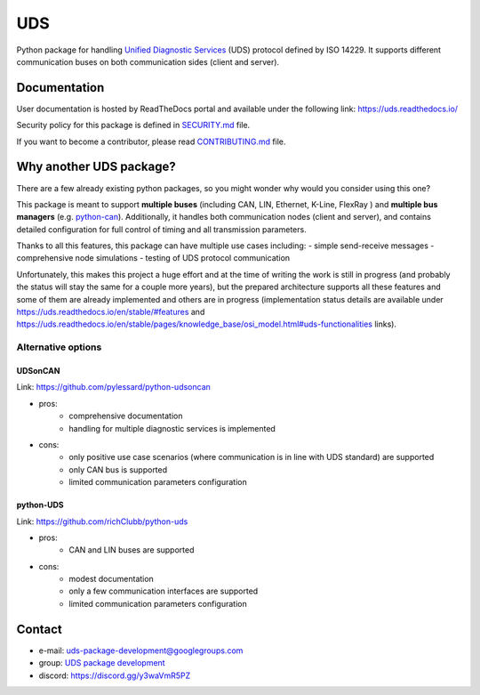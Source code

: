 ***
UDS
***

|CI| |SecurityScan| |BestPractices| |ReadTheDocs| |CodeCoverage|

|LatestVersion| |PythonVersions| |PyPIStatus| |TotalDownloads| |MonthlyDownloads| |Licence|

Python package for handling `Unified Diagnostic Services`_ (UDS) protocol defined by ISO 14229.
It supports different communication buses on both communication sides (client and server).


Documentation
-------------
User documentation is hosted by ReadTheDocs portal and available under the following link: https://uds.readthedocs.io/

Security policy for this package is defined in `SECURITY.md`_ file.

If you want to become a contributor, please read `CONTRIBUTING.md`_ file.


Why another UDS package?
------------------------
There are a few already existing python packages, so you might wonder why would you consider using this one?

This package is meant to support **multiple buses** (including CAN, LIN, Ethernet, K-Line, FlexRay ) and **multiple
bus managers** (e.g. `python-can <https://github.com/hardbyte/python-can>`_).
Additionally, it handles both communication nodes (client and server), and contains detailed configuration for full
control of timing and all transmission parameters.

Thanks to all this features, this package can have multiple use cases including:
- simple send-receive messages
- comprehensive node simulations
- testing of UDS protocol communication

Unfortunately, this makes this project a huge effort and at the time of writing the work is still in progress
(and probably the status will stay the same for a couple more years), but the prepared architecture supports all these
features and some of them are already implemented and others are in progress (implementation status details are
available under https://uds.readthedocs.io/en/stable/#features and
https://uds.readthedocs.io/en/stable/pages/knowledge_base/osi_model.html#uds-functionalities links).


Alternative options
```````````````````

UDSonCAN
''''''''''
Link: https://github.com/pylessard/python-udsoncan

- pros:
    - comprehensive documentation
    - handling for multiple diagnostic services is implemented
- cons:
    - only positive use case scenarios (where communication is in line with UDS standard) are supported
    - only CAN bus is supported
    - limited communication parameters configuration


python-UDS
''''''''''
Link: https://github.com/richClubb/python-uds

- pros:
    - CAN and LIN buses are supported
- cons:
    - modest documentation
    - only a few communication interfaces are supported
    - limited communication parameters configuration


Contact
-------
- e-mail: uds-package-development@googlegroups.com
- group: `UDS package development`_
- discord: https://discord.gg/y3waVmR5PZ


.. _SECURITY.md: https://github.com/mdabrowski1990/uds/blob/main/SECURITY.md

.. _CONTRIBUTING.md: https://github.com/mdabrowski1990/uds/blob/main/CONTRIBUTING.md

.. _UDS package development: https://groups.google.com/g/uds-package-development/about

.. _Unified Diagnostic Services: https://en.wikipedia.org/wiki/Unified_Diagnostic_Services

.. |CI| image:: https://github.com/mdabrowski1990/uds/actions/workflows/ci.yml/badge.svg?branch=main
   :target: https://github.com/mdabrowski1990/uds/actions/workflows/ci.yml
   :alt: Continuous Integration Status

.. |SecurityScan| image:: https://github.com/mdabrowski1990/uds/actions/workflows/codeql-analysis.yml/badge.svg?branch=main
   :target: https://github.com/mdabrowski1990/uds/actions/workflows/codeql-analysis.yml
   :alt: Security Scan Status

.. |ReadTheDocs| image:: https://readthedocs.org/projects/uds/badge/?version=latest
   :target: https://uds.readthedocs.io/
   :alt: ReadTheDocs Build Status

.. |BestPractices| image:: https://bestpractices.coreinfrastructure.org/projects/4703/badge
   :target: https://bestpractices.coreinfrastructure.org/projects/4703
   :alt: CII Best Practices

.. |CodeCoverage| image:: https://codecov.io/gh/mdabrowski1990/uds/branch/main/graph/badge.svg?token=IL7RYZ5ERC
   :target: https://codecov.io/gh/mdabrowski1990/uds
   :alt: Software Tests Coverage

.. |LatestVersion| image:: https://img.shields.io/pypi/v/py-uds.svg
   :target: https://pypi.python.org/pypi/py-uds
   :alt: The latest Version of UDS package

.. |PythonVersions| image:: https://img.shields.io/pypi/pyversions/py-uds.svg
   :target: https://pypi.python.org/pypi/py-uds/
   :alt: Supported Python versions

.. |PyPIStatus| image:: https://img.shields.io/pypi/status/py-uds.svg
   :target: https://pypi.python.org/pypi/py-uds/
   :alt: PyPI status

.. |TotalDownloads| image:: https://pepy.tech/badge/py-uds
   :target: https://pepy.tech/project/py-uds
   :alt: Total PyPI downloads

.. |MonthlyDownloads| image:: https://pepy.tech/badge/py-uds/month
   :target: https://pepy.tech/project/py-uds
   :alt: Monthly PyPI downloads

.. |Licence| image:: https://img.shields.io/badge/License-MIT-blue.svg
   :target: https://lbesson.mit-license.org/
   :alt: License Type
